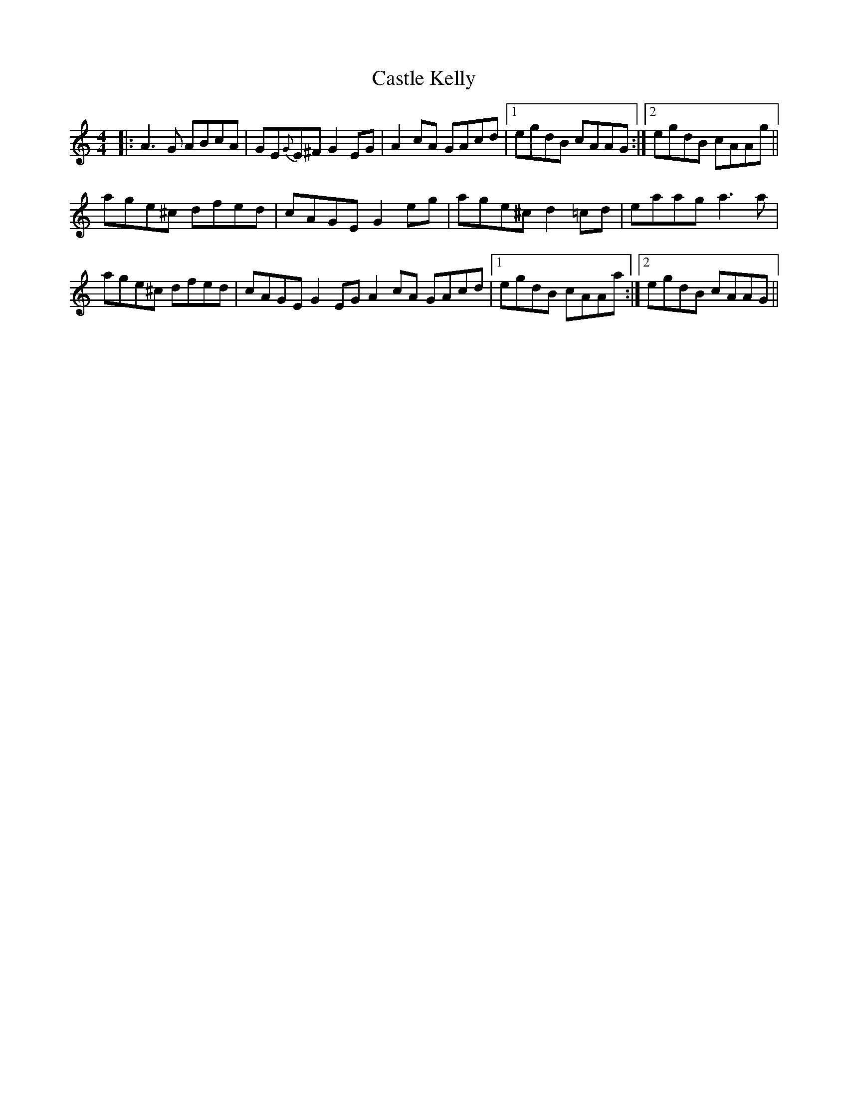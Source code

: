 X: 6384
T: Castle Kelly
R: reel
M: 4/4
K: Aminor
|:A3 G ABcA|GE{G}E^F G2 EG|A2 cA GAcd|1 egdB cAAG:|2 egdB cAAg||
age^c dfed|cAGE G2 eg|age^c d2 =cd|eaag a3 a|
age^c dfed|cAGE G2 EG A2 cA GAcd|1 egdB cAAa:|2 egdB cAAG||

